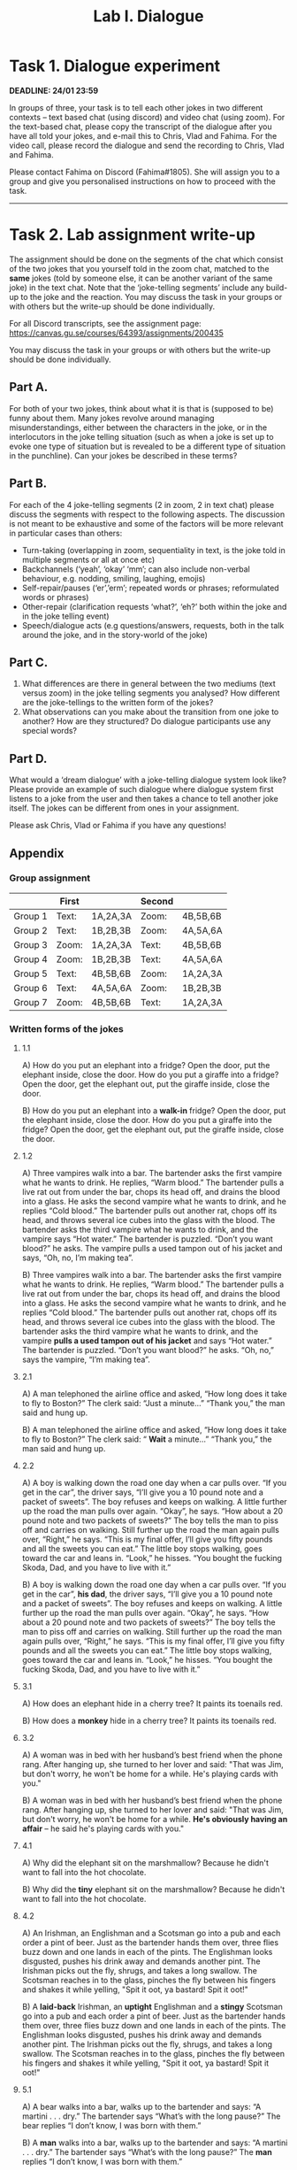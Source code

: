 #+OPTIONS: num:nil
#+TITLE: Lab I. Dialogue
* Task 1. Dialogue experiment

*DEADLINE: 24/01 23:59*

In groups of three, your task is to tell each other jokes in two
different contexts -- text based chat (using discord) and video chat
(using zoom). For the text-based chat, please copy the transcript of
the dialogue after you have all told your jokes, and e-mail this to
Chris, Vlad and Fahima. For the video call, please record the dialogue
and send the recording to Chris, Vlad and Fahima.

Please contact Fahima on Discord (Fahima#1805). She will assign you to
a group and give you personalised instructions on how to proceed with
the task.

-----

* Task 2. Lab assignment write-up 
The assignment should be done on the segments of the chat which
consist of the two jokes that you yourself told in the zoom chat,
matched to the *same* jokes (told by someone else, it can be another
variant of the same joke) in the text chat.  Note that the
‘joke-telling segments’ include any build-up to the joke and the
reaction.  You may discuss the task in your groups or with others but
the write-up should be done individually.

For all Discord transcripts, see the assignment page: https://canvas.gu.se/courses/64393/assignments/200435

You may discuss the task in your groups or with others but the write-up should be done individually.

** Part A.
For both of your two jokes, think about what it is that is (supposed to be) funny about them. Many jokes revolve around managing misunderstandings, either between the characters in the joke, or in the interlocutors in the joke telling situation (such as when a joke is set up to evoke one type of situation but is revealed to be a different type of situation in the punchline). Can your jokes be described in these terms? 

** Part B.
For each of the 4 joke-telling segments (2 in zoom, 2 in text chat) please discuss the segments with respect to the following aspects. The discussion is not meant to be exhaustive and some of the factors will be more relevant in particular cases than others: 
- Turn-taking (overlapping in zoom, sequentiality in text, is the joke told in multiple segments or all at once etc) 
- Backchannels (‘yeah’, ‘okay’ ‘mm’; can also include non-verbal behaviour, e.g. nodding, smiling, laughing, emojis) 
- Self-repair/pauses (‘er’,’erm’; repeated words or phrases; reformulated words or phrases) 
- Other-repair (clarification requests ‘what?’, ‘eh?’ both within the joke and in the joke telling event) 
- Speech/dialogue acts (e.g questions/answers, requests, both in the
  talk around the joke, and in the story-world of the joke)


** Part C.
1. What differences are there in general between the two mediums (text versus zoom) in the joke telling segments you analysed? How different are the joke-tellings to the written form of the jokes? 
2. What observations can you make about the transition from one joke to another? How are they structured? Do dialogue participants use any special words?  

** Part D.

What would a ‘dream dialogue’ with a joke-telling dialogue system look like? Please provide an example of such dialogue where dialogue system first listens to a joke from the user and then takes a chance to tell another joke itself. The jokes can be different from ones in your assignment.  
 
Please ask Chris, Vlad or Fahima if you have any questions! 

** Appendix
*** Group assignment
|         | First |          | Second |          |
|---------+-------+----------+--------+----------|
| Group 1 | Text: | 1A,2A,3A | Zoom:  | 4B,5B,6B |
| Group 2 | Text: | 1B,2B,3B | Zoom:  | 4A,5A,6A |
| Group 3 | Zoom: | 1A,2A,3A | Text:  | 4B,5B,6B |
| Group 4 | Zoom: | 1B,2B,3B | Text:  | 4A,5A,6A |
| Group 5 | Text: | 4B,5B,6B | Zoom:  | 1A,2A,3A |
| Group 6 | Text: | 4A,5A,6A | Zoom:  | 1B,2B,3B |
| Group 7 | Zoom: | 4B,5B,6B | Text:  | 1A,2A,3A |
*** Written forms of the jokes 
**** 1.1
A) 
How do you put an elephant into a fridge? 
Open the door, put the elephant inside, close the door. 
How do you put a giraffe into a fridge? 
Open the door, get the elephant out, put the giraffe inside, close the door. 

B)
How do you put an elephant into a *walk-in* fridge? 
Open the door, put the elephant inside, close the door. 
How do you put a giraffe into the fridge? 
Open the door, get the elephant out, put the giraffe inside, close the door. 
**** 1.2
A)
Three vampires walk into a bar.  
The bartender asks the first vampire what he wants to drink. He replies, “Warm blood.” The bartender pulls a live rat out from under the bar, chops its head off, and drains the blood into a glass. 
He asks the second vampire what he wants to drink, and he replies “Cold blood.” The bartender pulls out another rat, chops off its head, and throws several ice cubes into the glass with the blood. 
The bartender asks the third vampire what he wants to drink, and the vampire says “Hot water.” The bartender is puzzled. “Don’t you want blood?” he asks. The vampire pulls a used tampon out of his jacket and says, “Oh, no, I’m making tea”. 

B)
Three vampires walk into a bar.  
The bartender asks the first vampire what he wants to drink. He replies, “Warm blood.” The bartender pulls a live rat out from under the bar, chops its head off, and drains the blood into a glass. 
He asks the second vampire what he wants to drink, and he replies “Cold blood.” The bartender pulls out another rat, chops off its head, and throws several ice cubes into the glass with the blood. 
The bartender asks the third vampire what he wants to drink, and the vampire *pulls a used tampon out of his jacket* and says “Hot water.”  The bartender is puzzled. “Don’t you want blood?” he asks. “Oh, no,” says the vampire, “I’m making tea”. 
**** 2.1
A)
A man telephoned the airline office and asked, “How long does it take to fly to Boston?”  The clerk said: “Just a minute…”  “Thank you,” the man said and hung up.

B)
A man telephoned the airline office and asked, “How long does it take to fly to Boston?”  The clerk said: “ *Wait* a minute…”  “Thank you,” the man said and hung up. 
**** 2.2
A)
A boy is walking down the road one day when a car pulls over. “If you get in the car”, the driver says, “I’ll give you a 10 pound note and a packet of sweets”. The boy refuses and keeps on walking.  A little further up the road the man pulls over again. “Okay”, he says. “How about a 20 pound note and two packets of sweets?” The boy tells the man to piss off and carries on walking.  Still further up the road the man again pulls over, “Right,” he says. “This is my final offer, I’ll give you fifty pounds and all the sweets you can eat.” The little boy stops walking, goes toward the car and leans in. “Look,” he hisses. “You bought the fucking Skoda, Dad, and you have to live with it.” 

B)
A boy is walking down the road one day when a car pulls over. “If you get in the car”, *his dad*, the driver says, “I’ll give you a 10 pound note and a packet of sweets”. The boy refuses and keeps on walking.  A little further up the road the man pulls over again. “Okay”, he says. “How about a 20 pound note and two packets of sweets?” The boy tells the man to piss off and carries on walking.  Still further up the road the man again pulls over, “Right,” he says. “This is my final offer, I’ll give you fifty pounds and all the sweets you can eat.” The little boy stops walking, goes toward the car and leans in. “Look,” he hisses. “You bought the fucking Skoda, Dad, and you have to live with it.” 
**** 3.1
A) 
How does an elephant hide in a cherry tree?  
It paints its toenails red.

B)
How does a *monkey* hide in a cherry tree?  
It paints its toenails red. 
**** 3.2 
A) 
A woman was in bed with her husband’s best friend when the phone   rang. After hanging up, she turned to her lover and said: "That was   Jim, but don't worry, he won't be home for a while. He's playing cards with you." 

B)
A woman was in bed with her husband’s best friend when the phone   rang. After hanging up, she turned to her lover and said: "That was   Jim, but don't worry, he won't be home for a while. *He's obviously having an affair* -- he said he's playing cards with you." 
**** 4.1
A) 
Why did the elephant sit on the marshmallow? 
Because he didn't want to fall into the hot chocolate. 

B)
Why did the *tiny* elephant sit on the marshmallow? 
Because he didn't want to fall into the hot chocolate. 
**** 4.2 
A) 
An Irishman, an Englishman and a Scotsman go into a pub and each order a pint of beer. Just as the bartender hands them over, three flies buzz down and one lands in each of the pints. The Englishman looks disgusted, pushes his drink away and demands another pint. The Irishman picks out the fly, shrugs, and takes a long swallow. The Scotsman reaches in to the glass, pinches the fly between his fingers and shakes it while yelling, "Spit it oot, ya bastard! Spit it oot!" 

B)
A *laid-back* Irishman, an *uptight* Englishman and a *stingy* Scotsman go into a pub and each order a pint of beer. Just as the bartender hands them over, three flies buzz down and one lands in each of the pints. The Englishman looks disgusted, pushes his drink away and demands another pint. The Irishman picks out the fly, shrugs, and takes a long swallow. The Scotsman reaches in to the glass, pinches the fly between his fingers and shakes it while yelling, "Spit it oot, ya bastard! Spit it oot!" 
**** 5.1
A)
A bear walks into a bar, walks up to the bartender and says: “A martini . . . dry.” The bartender says “What’s with the long pause?” The bear replies “I don’t know, I was born with them.” 

B)
A *man* walks into a bar, walks up to the bartender and says: “A martini . . . dry.” The bartender says “What’s with the long pause?” The *man* replies “I don’t know, I was born with them.”   
**** 5.2
A)
A concert pianist travelled to Africa in a bid to prove that music had the power to soothe the savage beast. He set up his grand piano in a small clearing beside a river, and began to play. One by one, animals appeared and soon he was surrounded by lions, giraffes, antelopes, warthogs, and leopards, all sitting peacefully together swaying and tapping their feet. The pianist had just started to play a second piece when a crocodile splashed out of the river, grabbed the man with its jaws, and dragged him into the water. An agitated lion ran over to the water’s edge. “Why in heaven’s name did you do that?” he asked. The crocodile cupped a foot to the back of its head and said, “Eh ?” 

B)
A concert pianist travelled to Africa in a bid to prove that music had the power to soothe the savage beast. He set up his grand piano in a small clearing beside a river, and began to play. One by one, animals appeared and soon he was surrounded by lions, giraffes, antelopes, warthogs, and leopards, all sitting peacefully together swaying and tapping their feet. The pianist had just started to play a second piece when a *deaf* crocodile splashed out of the river, grabbed the man with its jaws, and dragged him into the water. An agitated lion ran over to the water’s edge. “Why in heaven’s name did you do that?” he asked. The crocodile cupped a foot to the back of its head and said, “Eh ?” 
**** 6.1
A)
A lion cub is in a restaurant with its parents. As they’re looking at the menu, the cub says: “Can I have a bunny?” 

B)
A *child* is in a restaurant with its parents. As they’re looking at the menu, the kid says: “Can I have a bunny?” 
**** 6.2
A)
A senior citizen is driving on the highway. His wife calls him on his mobile phone and in a worried voice says, "Herman, be careful! I just heard on the radio that there was a madman driving the wrong way on Route 280". Herman says, "Not just one, there are hundreds!" 

B)
A senior citizen is driving *the wrong way* on the highway. His wife calls him on his cellphone and in a worried voice says, "Herman, be careful! I just heard on the radio that there was a madman driving the wrong way on Route 280". Herman says, "Not just one, there are hundreds!" 
 
 
----- 
* Task 3. Peer assignment 1: project idea
- *DEADLINE for the assigment: 25/01 23:59*
- *DEADLINE for the reviews: 29/01 23:59*

See Canvas: https://canvas.gu.se/courses/64393/assignments/199298
